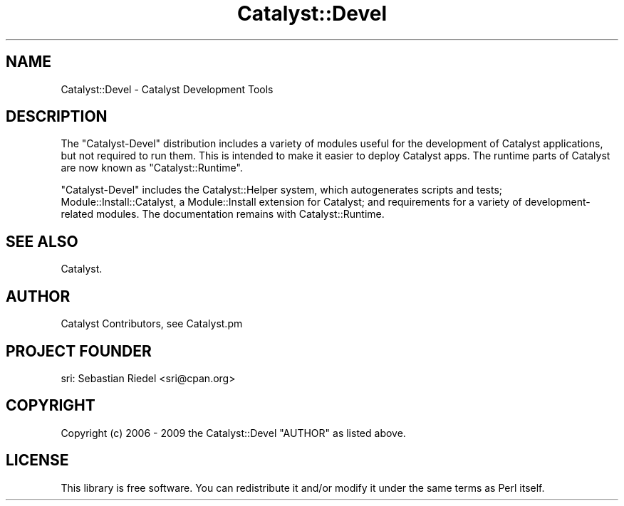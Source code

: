 .\" -*- mode: troff; coding: utf-8 -*-
.\" Automatically generated by Pod::Man 5.01 (Pod::Simple 3.43)
.\"
.\" Standard preamble:
.\" ========================================================================
.de Sp \" Vertical space (when we can't use .PP)
.if t .sp .5v
.if n .sp
..
.de Vb \" Begin verbatim text
.ft CW
.nf
.ne \\$1
..
.de Ve \" End verbatim text
.ft R
.fi
..
.\" \*(C` and \*(C' are quotes in nroff, nothing in troff, for use with C<>.
.ie n \{\
.    ds C` ""
.    ds C' ""
'br\}
.el\{\
.    ds C`
.    ds C'
'br\}
.\"
.\" Escape single quotes in literal strings from groff's Unicode transform.
.ie \n(.g .ds Aq \(aq
.el       .ds Aq '
.\"
.\" If the F register is >0, we'll generate index entries on stderr for
.\" titles (.TH), headers (.SH), subsections (.SS), items (.Ip), and index
.\" entries marked with X<> in POD.  Of course, you'll have to process the
.\" output yourself in some meaningful fashion.
.\"
.\" Avoid warning from groff about undefined register 'F'.
.de IX
..
.nr rF 0
.if \n(.g .if rF .nr rF 1
.if (\n(rF:(\n(.g==0)) \{\
.    if \nF \{\
.        de IX
.        tm Index:\\$1\t\\n%\t"\\$2"
..
.        if !\nF==2 \{\
.            nr % 0
.            nr F 2
.        \}
.    \}
.\}
.rr rF
.\" ========================================================================
.\"
.IX Title "Catalyst::Devel 3pm"
.TH Catalyst::Devel 3pm 2020-09-11 "perl v5.38.2" "User Contributed Perl Documentation"
.\" For nroff, turn off justification.  Always turn off hyphenation; it makes
.\" way too many mistakes in technical documents.
.if n .ad l
.nh
.SH NAME
Catalyst::Devel \- Catalyst Development Tools
.SH DESCRIPTION
.IX Header "DESCRIPTION"
The \f(CW\*(C`Catalyst\-Devel\*(C'\fR distribution includes a variety of modules useful
for the development of Catalyst applications, but not required to run
them. This is intended to make it easier to deploy Catalyst apps. The
runtime parts of Catalyst are now known as \f(CW\*(C`Catalyst::Runtime\*(C'\fR.
.PP
\&\f(CW\*(C`Catalyst\-Devel\*(C'\fR includes the Catalyst::Helper system, which
autogenerates scripts and tests; Module::Install::Catalyst, a
Module::Install extension for Catalyst; and requirements for a
variety of development-related modules. The documentation remains with
Catalyst::Runtime.
.SH "SEE ALSO"
.IX Header "SEE ALSO"
Catalyst.
.SH AUTHOR
.IX Header "AUTHOR"
Catalyst Contributors, see Catalyst.pm
.SH "PROJECT FOUNDER"
.IX Header "PROJECT FOUNDER"
sri: Sebastian Riedel <sri@cpan.org>
.SH COPYRIGHT
.IX Header "COPYRIGHT"
Copyright (c) 2006 \- 2009
the Catalyst::Devel "AUTHOR"
as listed above.
.SH LICENSE
.IX Header "LICENSE"
This library is free software. You can redistribute it and/or modify
it under the same terms as Perl itself.

